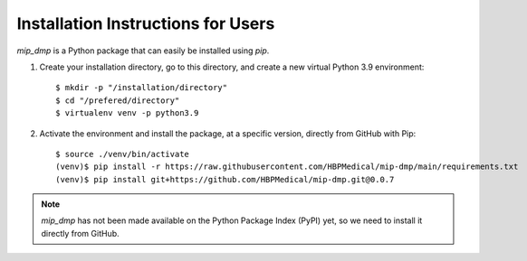 .. _installation:

***********************************
Installation Instructions for Users
***********************************

`mip_dmp` is a Python package that can easily be installed using `pip`.

1. Create your installation directory, go to this directory, and create a new virtual Python 3.9 environment::

    $ mkdir -p "/installation/directory"
    $ cd "/prefered/directory"
    $ virtualenv venv -p python3.9

2. Activate the environment and install the package, at a specific version, directly from GitHub with Pip::

    $ source ./venv/bin/activate
    (venv)$ pip install -r https://raw.githubusercontent.com/HBPMedical/mip-dmp/main/requirements.txt
    (venv)$ pip install git+https://github.com/HBPMedical/mip-dmp.git@0.0.7

.. note::
    `mip_dmp` has not been made available on the Python Package Index (PyPI) yet, so we need to install it directly from GitHub.
